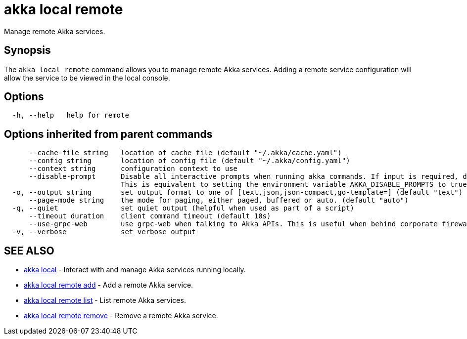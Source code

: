 = akka local remote

Manage remote Akka services.

== Synopsis

The `akka local remote` command allows you to manage remote Akka services.
Adding a remote service configuration will allow the service to be viewed in the local console.

== Options

----
  -h, --help   help for remote
----

== Options inherited from parent commands

----
      --cache-file string   location of cache file (default "~/.akka/cache.yaml")
      --config string       location of config file (default "~/.akka/config.yaml")
      --context string      configuration context to use
      --disable-prompt      Disable all interactive prompts when running akka commands. If input is required, defaults will be used, or an error will be raised.
                            This is equivalent to setting the environment variable AKKA_DISABLE_PROMPTS to true.
  -o, --output string       set output format to one of [text,json,json-compact,go-template=] (default "text")
      --page-mode string    the mode for paging, either paged, buffered or auto. (default "auto")
  -q, --quiet               set quiet output (helpful when used as part of a script)
      --timeout duration    client command timeout (default 10s)
      --use-grpc-web        use grpc-web when talking to Akka APIs. This is useful when behind corporate firewalls that decrypt traffic but don't support HTTP/2.
  -v, --verbose             set verbose output
----

== SEE ALSO

* link:akka_local.html[akka local]	 - Interact with and manage Akka services running locally.
* link:akka_local_remote_add.html[akka local remote add]	 - Add a remote Akka service.
* link:akka_local_remote_list.html[akka local remote list]	 - List remote Akka services.
* link:akka_local_remote_remove.html[akka local remote remove]	 - Remove a remote Akka service.

[discrete]

